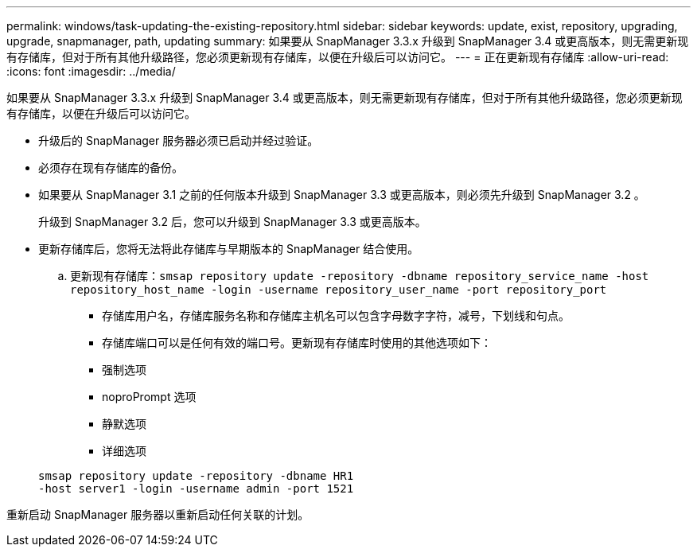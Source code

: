 ---
permalink: windows/task-updating-the-existing-repository.html 
sidebar: sidebar 
keywords: update, exist, repository, upgrading, upgrade, snapmanager, path, updating 
summary: 如果要从 SnapManager 3.3.x 升级到 SnapManager 3.4 或更高版本，则无需更新现有存储库，但对于所有其他升级路径，您必须更新现有存储库，以便在升级后可以访问它。 
---
= 正在更新现有存储库
:allow-uri-read: 
:icons: font
:imagesdir: ../media/


[role="lead"]
如果要从 SnapManager 3.3.x 升级到 SnapManager 3.4 或更高版本，则无需更新现有存储库，但对于所有其他升级路径，您必须更新现有存储库，以便在升级后可以访问它。

* 升级后的 SnapManager 服务器必须已启动并经过验证。
* 必须存在现有存储库的备份。
* 如果要从 SnapManager 3.1 之前的任何版本升级到 SnapManager 3.3 或更高版本，则必须先升级到 SnapManager 3.2 。
+
升级到 SnapManager 3.2 后，您可以升级到 SnapManager 3.3 或更高版本。

* 更新存储库后，您将无法将此存储库与早期版本的 SnapManager 结合使用。
+
.. 更新现有存储库：`smsap repository update -repository -dbname repository_service_name -host repository_host_name -login -username repository_user_name -port repository_port`
+
*** 存储库用户名，存储库服务名称和存储库主机名可以包含字母数字字符，减号，下划线和句点。
*** 存储库端口可以是任何有效的端口号。更新现有存储库时使用的其他选项如下：
*** 强制选项
*** noproPrompt 选项
*** 静默选项
*** 详细选项




+
[listing]
----
smsap repository update -repository -dbname HR1
-host server1 -login -username admin -port 1521
----


重新启动 SnapManager 服务器以重新启动任何关联的计划。
